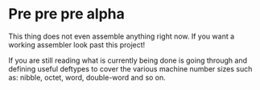 * Pre pre pre alpha
  This thing does not even assemble anything right now. If you want a
  working assembler look past this project!

  If you are still reading what is currently being done is going through
  and defining useful deftypes to cover the various machine number sizes
  such as: nibble, octet, word, double-word and so on.
